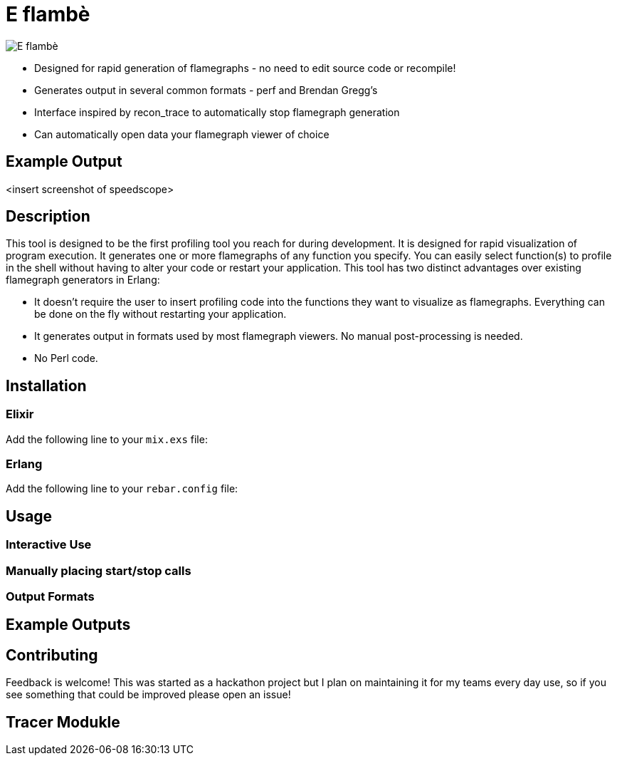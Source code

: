 = E flambè

image::doc/eflambe-torch-logo.png[E flambè, a tool for rapid profiling of Erlang and Elixir applications]

* Designed for rapid generation of flamegraphs - no need to edit source code or recompile!
* Generates output in several common formats - perf and Brendan Gregg's
* Interface inspired by recon_trace to automatically stop flamegraph generation
* Can automatically open data your flamegraph viewer of choice

== Example Output

<insert screenshot of speedscope>

== Description

This tool is designed to be the first profiling tool you reach for during development. It is designed for rapid visualization of program execution. It generates one or more flamegraphs of any function you specify. You can easily select function(s) to profile in the shell without having to alter your code or restart your application. This tool has two distinct advantages over existing flamegraph generators in Erlang:

* It doesn't require the user to insert profiling code into the functions they want to visualize as flamegraphs. Everything can be done on the fly without restarting your application.
* It generates output in formats used by most flamegraph viewers. No manual post-processing is needed.
* No Perl code.

== Installation

=== Elixir

Add the following line to your `mix.exs` file:

[source, elixir]
----
----

=== Erlang

Add the following line to your `rebar.config` file:

[source, elixir]
----
----

== Usage

=== Interactive Use

=== Manually placing start/stop calls

=== Output Formats

== Example Outputs

== Contributing

Feedback is welcome! This was started as a hackathon project but I plan on maintaining it for my teams every day use, so if you see something that could be improved please open an issue!

== Tracer Modukle

----

----
